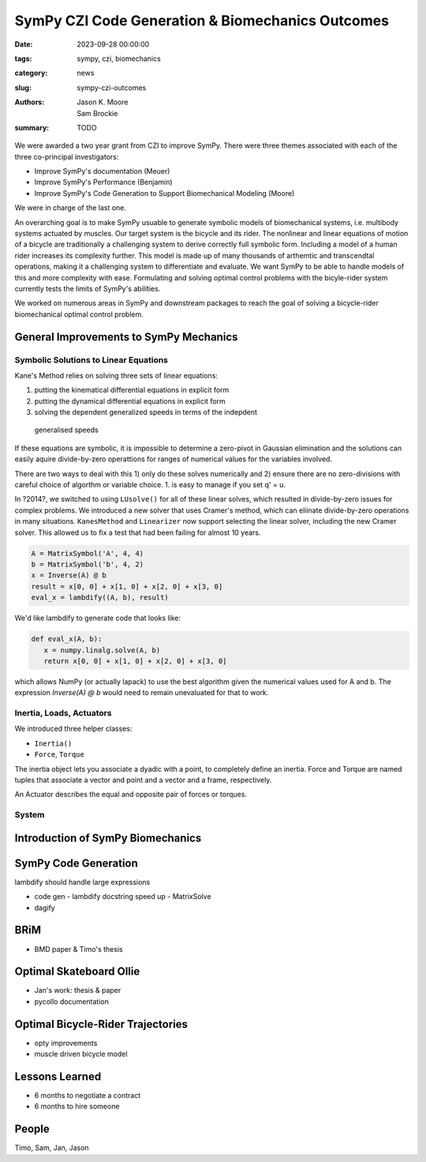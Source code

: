 =================================================
SymPy CZI Code Generation & Biomechanics Outcomes
=================================================

:date: 2023-09-28 00:00:00
:tags: sympy, czi, biomechanics
:category: news
:slug: sympy-czi-outcomes
:authors: Jason K. Moore, Sam Brockie
:summary: TODO

We were awarded a two year grant from CZI to improve SymPy. There were three
themes associated with each of the three co-principal investigators:

- Improve SymPy's documentation (Meuer)
- Improve SymPy's Performance (Benjamin)
- Improve SymPy's Code Generation to Support Biomechanical Modeling (Moore)

We were in charge of the last one.

An overarching goal is to make SymPy usuable to generate symbolic models of
biomechanical systems, i.e. multibody systems actuated by muscles. Our target
system is the bicycle and its rider. The nonlinear and linear equations of
motion of a bicycle are traditionally a challenging system to derive correctly
full symbolic form. Including a model of a human rider increases its complexity
further. This model is made up of many thousands of arthemtic and transcendtal
operations, making it a challenging system to differentiate and evaluate. We
want SymPy to be able to handle models of this and more complexity with ease.
Formulating and solving optimal control problems with the bicyle-rider system
currently tests the limits of SymPy's abilities.

We worked on numerous areas in SymPy and downstream packages to reach the goal
of solving a bicycle-rider biomechanical optimal control problem.

General Improvements to SymPy Mechanics
=======================================

Symbolic Solutions to Linear Equations
--------------------------------------

Kane's Method relies on solving three sets of linear equations:

1. putting the kinematical differential equations in explicit form
2. putting the dynamical differential equations in explicit form
3. solving the dependent generalized speeds in terms of the indepdent
  generalised speeds

If these equations are symbolic, it is impossible to determine a zero-pivot in
Gaussian elimination and the solutions can easily aquire divide-by-zero
operattions for ranges of numerical values for the variables involved.

There are two ways to deal with this 1) only do these solves numerically and 2)
ensure there are no zero-divisions with careful choice of algorthm or variable
choice. 1. is easy to manage if you set q' = u.

In ?2014?, we switched to using ``LUsolve()`` for all of these linear solves,
which resulted in divide-by-zero issues for complex problems. We introduced a
new solver that uses Cramer's method, which can eliinate divide-by-zero
operations in many situations. ``KanesMethod`` and ``Linearizer`` now support
selecting the linear solver, including the new Cramer solver. This allowed us
to fix a test that had been failing for almost 10 years.

.. code-block:: python

   A = MatrixSymbol('A', 4, 4)
   b = MatrixSymbol('b', 4, 2)
   x = Inverse(A) @ b
   result = x[0, 0] + x[1, 0] + x[2, 0] + x[3, 0]
   eval_x = lambdify((A, b), result)

We'd like lambdify to generate code that looks like:

.. code-block:: python

   def eval_x(A, b):
      x = numpy.linalg.solve(A, b)
      return x[0, 0] + x[1, 0] + x[2, 0] + x[3, 0]

which allows NumPy (or actually lapack) to use the best algorithm given the
numerical values used for A and b. The expression `Inverse(A) @ b` would need
to remain unevaluated for that to work.

Inertia, Loads, Actuators
-------------------------

We introduced three helper classes:

- ``Inertia()``
- ``Force``, ``Torque``

The inertia object lets you associate a dyadic with a point, to completely
define an inertia. Force and Torque are named tuples that associate a vector
and point and a vector and a frame, respectively.

An Actuator describes the equal and opposite pair of forces or torques.

System
------

Introduction of SymPy Biomechanics
==================================

SymPy Code Generation
=====================

lambdify should handle large expressions

- code gen
  - lambdify docstring speed up
  - MatrixSolve
- dagify

BRiM
====

- BMD paper & Timo's thesis

Optimal Skateboard Ollie
========================

- Jan's work: thesis & paper
- pycollo documentation

Optimal Bicycle-Rider Trajectories
==================================

- opty improvements
- muscle driven bicycle model

Lessons Learned
===============

- 6 months to negotiate a contract
- 6 months to hire someone

People
======

Timo, Sam, Jan, Jason
